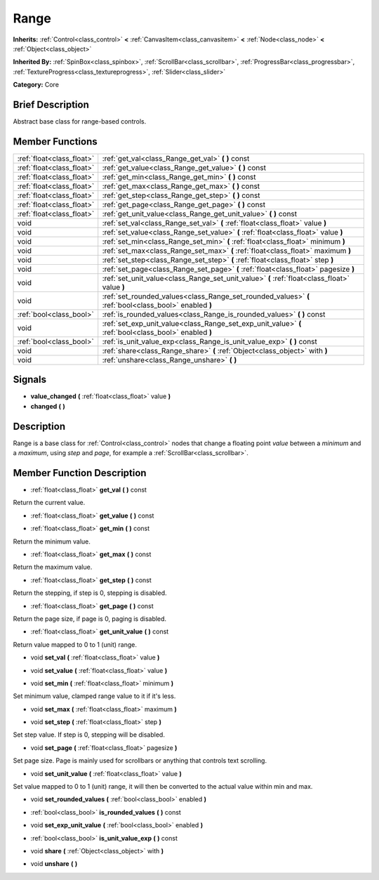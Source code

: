 .. Generated automatically by doc/tools/makerst.py in Godot's source tree.
.. DO NOT EDIT THIS FILE, but the doc/base/classes.xml source instead.

.. _class_Range:

Range
=====

**Inherits:** :ref:`Control<class_control>` **<** :ref:`CanvasItem<class_canvasitem>` **<** :ref:`Node<class_node>` **<** :ref:`Object<class_object>`

**Inherited By:** :ref:`SpinBox<class_spinbox>`, :ref:`ScrollBar<class_scrollbar>`, :ref:`ProgressBar<class_progressbar>`, :ref:`TextureProgress<class_textureprogress>`, :ref:`Slider<class_slider>`

**Category:** Core

Brief Description
-----------------

Abstract base class for range-based controls.

Member Functions
----------------

+----------------------------+---------------------------------------------------------------------------------------------------------+
| :ref:`float<class_float>`  | :ref:`get_val<class_Range_get_val>`  **(** **)** const                                                  |
+----------------------------+---------------------------------------------------------------------------------------------------------+
| :ref:`float<class_float>`  | :ref:`get_value<class_Range_get_value>`  **(** **)** const                                              |
+----------------------------+---------------------------------------------------------------------------------------------------------+
| :ref:`float<class_float>`  | :ref:`get_min<class_Range_get_min>`  **(** **)** const                                                  |
+----------------------------+---------------------------------------------------------------------------------------------------------+
| :ref:`float<class_float>`  | :ref:`get_max<class_Range_get_max>`  **(** **)** const                                                  |
+----------------------------+---------------------------------------------------------------------------------------------------------+
| :ref:`float<class_float>`  | :ref:`get_step<class_Range_get_step>`  **(** **)** const                                                |
+----------------------------+---------------------------------------------------------------------------------------------------------+
| :ref:`float<class_float>`  | :ref:`get_page<class_Range_get_page>`  **(** **)** const                                                |
+----------------------------+---------------------------------------------------------------------------------------------------------+
| :ref:`float<class_float>`  | :ref:`get_unit_value<class_Range_get_unit_value>`  **(** **)** const                                    |
+----------------------------+---------------------------------------------------------------------------------------------------------+
| void                       | :ref:`set_val<class_Range_set_val>`  **(** :ref:`float<class_float>` value  **)**                       |
+----------------------------+---------------------------------------------------------------------------------------------------------+
| void                       | :ref:`set_value<class_Range_set_value>`  **(** :ref:`float<class_float>` value  **)**                   |
+----------------------------+---------------------------------------------------------------------------------------------------------+
| void                       | :ref:`set_min<class_Range_set_min>`  **(** :ref:`float<class_float>` minimum  **)**                     |
+----------------------------+---------------------------------------------------------------------------------------------------------+
| void                       | :ref:`set_max<class_Range_set_max>`  **(** :ref:`float<class_float>` maximum  **)**                     |
+----------------------------+---------------------------------------------------------------------------------------------------------+
| void                       | :ref:`set_step<class_Range_set_step>`  **(** :ref:`float<class_float>` step  **)**                      |
+----------------------------+---------------------------------------------------------------------------------------------------------+
| void                       | :ref:`set_page<class_Range_set_page>`  **(** :ref:`float<class_float>` pagesize  **)**                  |
+----------------------------+---------------------------------------------------------------------------------------------------------+
| void                       | :ref:`set_unit_value<class_Range_set_unit_value>`  **(** :ref:`float<class_float>` value  **)**         |
+----------------------------+---------------------------------------------------------------------------------------------------------+
| void                       | :ref:`set_rounded_values<class_Range_set_rounded_values>`  **(** :ref:`bool<class_bool>` enabled  **)** |
+----------------------------+---------------------------------------------------------------------------------------------------------+
| :ref:`bool<class_bool>`    | :ref:`is_rounded_values<class_Range_is_rounded_values>`  **(** **)** const                              |
+----------------------------+---------------------------------------------------------------------------------------------------------+
| void                       | :ref:`set_exp_unit_value<class_Range_set_exp_unit_value>`  **(** :ref:`bool<class_bool>` enabled  **)** |
+----------------------------+---------------------------------------------------------------------------------------------------------+
| :ref:`bool<class_bool>`    | :ref:`is_unit_value_exp<class_Range_is_unit_value_exp>`  **(** **)** const                              |
+----------------------------+---------------------------------------------------------------------------------------------------------+
| void                       | :ref:`share<class_Range_share>`  **(** :ref:`Object<class_object>` with  **)**                          |
+----------------------------+---------------------------------------------------------------------------------------------------------+
| void                       | :ref:`unshare<class_Range_unshare>`  **(** **)**                                                        |
+----------------------------+---------------------------------------------------------------------------------------------------------+

Signals
-------

-  **value_changed**  **(** :ref:`float<class_float>` value  **)**
-  **changed**  **(** **)**

Description
-----------

Range is a base class for :ref:`Control<class_control>` nodes that change a floating point *value* between a *minimum* and a *maximum*, using *step* and *page*, for example a :ref:`ScrollBar<class_scrollbar>`.

Member Function Description
---------------------------

.. _class_Range_get_val:

- :ref:`float<class_float>`  **get_val**  **(** **)** const

Return the current value.

.. _class_Range_get_value:

- :ref:`float<class_float>`  **get_value**  **(** **)** const

.. _class_Range_get_min:

- :ref:`float<class_float>`  **get_min**  **(** **)** const

Return the minimum value.

.. _class_Range_get_max:

- :ref:`float<class_float>`  **get_max**  **(** **)** const

Return the maximum value.

.. _class_Range_get_step:

- :ref:`float<class_float>`  **get_step**  **(** **)** const

Return the stepping, if step is 0, stepping is disabled.

.. _class_Range_get_page:

- :ref:`float<class_float>`  **get_page**  **(** **)** const

Return the page size, if page is 0, paging is disabled.

.. _class_Range_get_unit_value:

- :ref:`float<class_float>`  **get_unit_value**  **(** **)** const

Return value mapped to 0 to 1 (unit) range.

.. _class_Range_set_val:

- void  **set_val**  **(** :ref:`float<class_float>` value  **)**

.. _class_Range_set_value:

- void  **set_value**  **(** :ref:`float<class_float>` value  **)**

.. _class_Range_set_min:

- void  **set_min**  **(** :ref:`float<class_float>` minimum  **)**

Set minimum value, clamped range value to it if it's less.

.. _class_Range_set_max:

- void  **set_max**  **(** :ref:`float<class_float>` maximum  **)**

.. _class_Range_set_step:

- void  **set_step**  **(** :ref:`float<class_float>` step  **)**

Set step value. If step is 0, stepping will be disabled.

.. _class_Range_set_page:

- void  **set_page**  **(** :ref:`float<class_float>` pagesize  **)**

Set page size. Page is mainly used for scrollbars or anything that controls text scrolling.

.. _class_Range_set_unit_value:

- void  **set_unit_value**  **(** :ref:`float<class_float>` value  **)**

Set value mapped to 0 to 1 (unit) range, it will then be converted to the actual value within min and max.

.. _class_Range_set_rounded_values:

- void  **set_rounded_values**  **(** :ref:`bool<class_bool>` enabled  **)**

.. _class_Range_is_rounded_values:

- :ref:`bool<class_bool>`  **is_rounded_values**  **(** **)** const

.. _class_Range_set_exp_unit_value:

- void  **set_exp_unit_value**  **(** :ref:`bool<class_bool>` enabled  **)**

.. _class_Range_is_unit_value_exp:

- :ref:`bool<class_bool>`  **is_unit_value_exp**  **(** **)** const

.. _class_Range_share:

- void  **share**  **(** :ref:`Object<class_object>` with  **)**

.. _class_Range_unshare:

- void  **unshare**  **(** **)**


